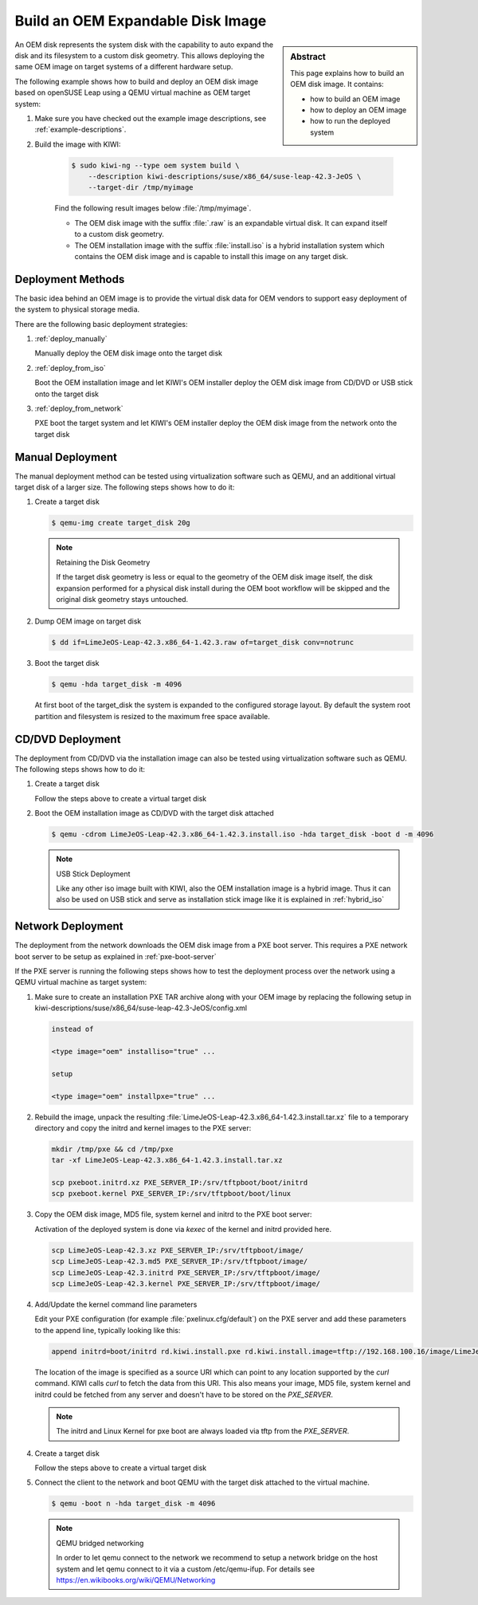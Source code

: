 Build an OEM Expandable Disk Image
==================================

.. sidebar:: Abstract

   This page explains how to build an OEM disk image. It contains:

   * how to build an OEM image
   * how to deploy an OEM image
   * how to run the deployed system

An OEM disk represents the system disk with the capability to auto
expand the disk and its filesystem to a custom disk geometry. This
allows deploying the same OEM image on target systems of a different
hardware setup.

The following example shows how to build and deploy an OEM disk image
based on openSUSE Leap using a QEMU virtual machine as OEM target
system:

1. Make sure you have checked out the example image descriptions,
   see :ref:`example-descriptions`.

2. Build the image with KIWI:

    .. code:: bash

        $ sudo kiwi-ng --type oem system build \
            --description kiwi-descriptions/suse/x86_64/suse-leap-42.3-JeOS \
            --target-dir /tmp/myimage

    Find the following result images below :file:`/tmp/myimage`.

    * The OEM disk image with the suffix :file:`.raw` is an expandable
      virtual disk. It can expand itself to a custom disk geometry.

    * The OEM installation image with the suffix :file:`install.iso` is a
      hybrid installation system which contains the OEM disk image and is
      capable to install this image on any target disk.

Deployment Methods
------------------

The basic idea behind an OEM image is to provide the virtual disk data for
OEM vendors to support easy deployment of the system to physical storage
media.

There are the following basic deployment strategies:

1. :ref:`deploy_manually`

   Manually deploy the OEM disk image onto the target disk

2. :ref:`deploy_from_iso`

   Boot the OEM installation image and let KIWI's OEM installer
   deploy the OEM disk image from CD/DVD or USB stick onto the target disk

3. :ref:`deploy_from_network`

   PXE boot the target system and let KIWI's OEM installer
   deploy the OEM disk image from the network onto the target disk

.. _deploy_manually:

Manual Deployment
-----------------

The manual deployment method can be tested using virtualization software
such as QEMU, and an additional virtual target disk of a larger size.
The following steps shows how to do it:

1. Create a target disk

   .. code:: bash

       $ qemu-img create target_disk 20g

   .. note:: Retaining the Disk Geometry

       If the target disk geometry is less or equal to the geometry of
       the OEM disk image itself, the disk expansion performed for a physical
       disk install during the OEM boot workflow will be skipped and the
       original disk geometry stays untouched.

2. Dump OEM image on target disk

   .. code:: bash

       $ dd if=LimeJeOS-Leap-42.3.x86_64-1.42.3.raw of=target_disk conv=notrunc

3. Boot the target disk

   .. code:: bash

       $ qemu -hda target_disk -m 4096


   At first boot of the target_disk the system is expanded to the
   configured storage layout. By default the system root partition
   and filesystem is resized to the maximum free space available.

.. _deploy_from_iso:

CD/DVD Deployment
-----------------

The deployment from CD/DVD via the installation image can
also be tested using virtualization software such as QEMU.
The following steps shows how to do it:

1. Create a target disk

   Follow the steps above to create a virtual target disk

2. Boot the OEM installation image as CD/DVD with the
   target disk attached

   .. code:: bash

       $ qemu -cdrom LimeJeOS-Leap-42.3.x86_64-1.42.3.install.iso -hda target_disk -boot d -m 4096

   .. note:: USB Stick Deployment

       Like any other iso image built with KIWI, also the OEM installation
       image is a hybrid image. Thus it can also be used on USB stick and
       serve as installation stick image like it is explained in
       :ref:`hybrid_iso`

.. _deploy_from_network:

Network Deployment
------------------

The deployment from the network downloads the OEM disk image from a
PXE boot server. This requires a PXE network boot server to be setup
as explained in :ref:`pxe-boot-server`

If the PXE server is running the following steps shows how to test the
deployment process over the network using a QEMU virtual machine as
target system:

1. Make sure to create an installation PXE TAR archive along with your
   OEM image by replacing the following setup in
   kiwi-descriptions/suse/x86_64/suse-leap-42.3-JeOS/config.xml

   .. code:: xml

       instead of

       <type image="oem" installiso="true" ...

       setup

       <type image="oem" installpxe="true" ...


2. Rebuild the image, unpack the resulting
   :file:`LimeJeOS-Leap-42.3.x86_64-1.42.3.install.tar.xz` file to a temporary
   directory and copy the initrd and kernel images to the PXE server:

   .. code:: bash

       mkdir /tmp/pxe && cd /tmp/pxe
       tar -xf LimeJeOS-Leap-42.3.x86_64-1.42.3.install.tar.xz

       scp pxeboot.initrd.xz PXE_SERVER_IP:/srv/tftpboot/boot/initrd
       scp pxeboot.kernel PXE_SERVER_IP:/srv/tftpboot/boot/linux

3. Copy the OEM disk image, MD5 file, system kernel and initrd to
   the PXE boot server:

   Activation of the deployed system is done via `kexec` of the kernel
   and initrd provided here.

   .. code:: bash

       scp LimeJeOS-Leap-42.3.xz PXE_SERVER_IP:/srv/tftpboot/image/
       scp LimeJeOS-Leap-42.3.md5 PXE_SERVER_IP:/srv/tftpboot/image/
       scp LimeJeOS-Leap-42.3.initrd PXE_SERVER_IP:/srv/tftpboot/image/
       scp LimeJeOS-Leap-42.3.kernel PXE_SERVER_IP:/srv/tftpboot/image/

4. Add/Update the kernel command line parameters

   Edit your PXE configuration (for example :file:`pxelinux.cfg/default`) on
   the PXE server and add these parameters to the append line, typically
   looking like this:

   .. code:: bash

       append initrd=boot/initrd rd.kiwi.install.pxe rd.kiwi.install.image=tftp://192.168.100.16/image/LimeJeOS-Leap-42.3.xz

   The location of the image is specified as a source URI which can point
   to any location supported by the `curl` command. KIWI calls `curl` to fetch
   the data from this URI. This also means your image, MD5 file, system kernel
   and initrd could be fetched from any server and doesn't have to be stored
   on the `PXE_SERVER`.

   .. note::

      The initrd and Linux Kernel for pxe boot are always loaded via tftp
      from the `PXE_SERVER`.

4. Create a target disk

   Follow the steps above to create a virtual target disk

5. Connect the client to the network and boot QEMU with the target disk
   attached to the virtual machine.

   .. code:: bash

      $ qemu -boot n -hda target_disk -m 4096

   .. note:: QEMU bridged networking

      In order to let qemu connect to the network we recommend to
      setup a network bridge on the host system and let qemu connect
      to it via a custom /etc/qemu-ifup. For details see
      https://en.wikibooks.org/wiki/QEMU/Networking

